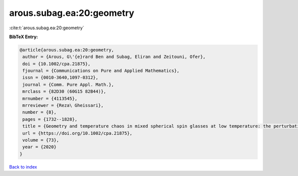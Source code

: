 arous.subag.ea:20:geometry
==========================

:cite:t:`arous.subag.ea:20:geometry`

**BibTeX Entry:**

.. code-block:: bibtex

   @article{arous.subag.ea:20:geometry,
    author = {Arous, G\'{e}rard Ben and Subag, Eliran and Zeitouni, Ofer},
    doi = {10.1002/cpa.21875},
    fjournal = {Communications on Pure and Applied Mathematics},
    issn = {0010-3640,1097-0312},
    journal = {Comm. Pure Appl. Math.},
    mrclass = {82D30 (60G15 82B44)},
    mrnumber = {4113545},
    mrreviewer = {Reza\ Gheissari},
    number = {8},
    pages = {1732--1828},
    title = {Geometry and temperature chaos in mixed spherical spin glasses at low temperature: the perturbative regime},
    url = {https://doi.org/10.1002/cpa.21875},
    volume = {73},
    year = {2020}
   }

`Back to index <../By-Cite-Keys.rst>`_
